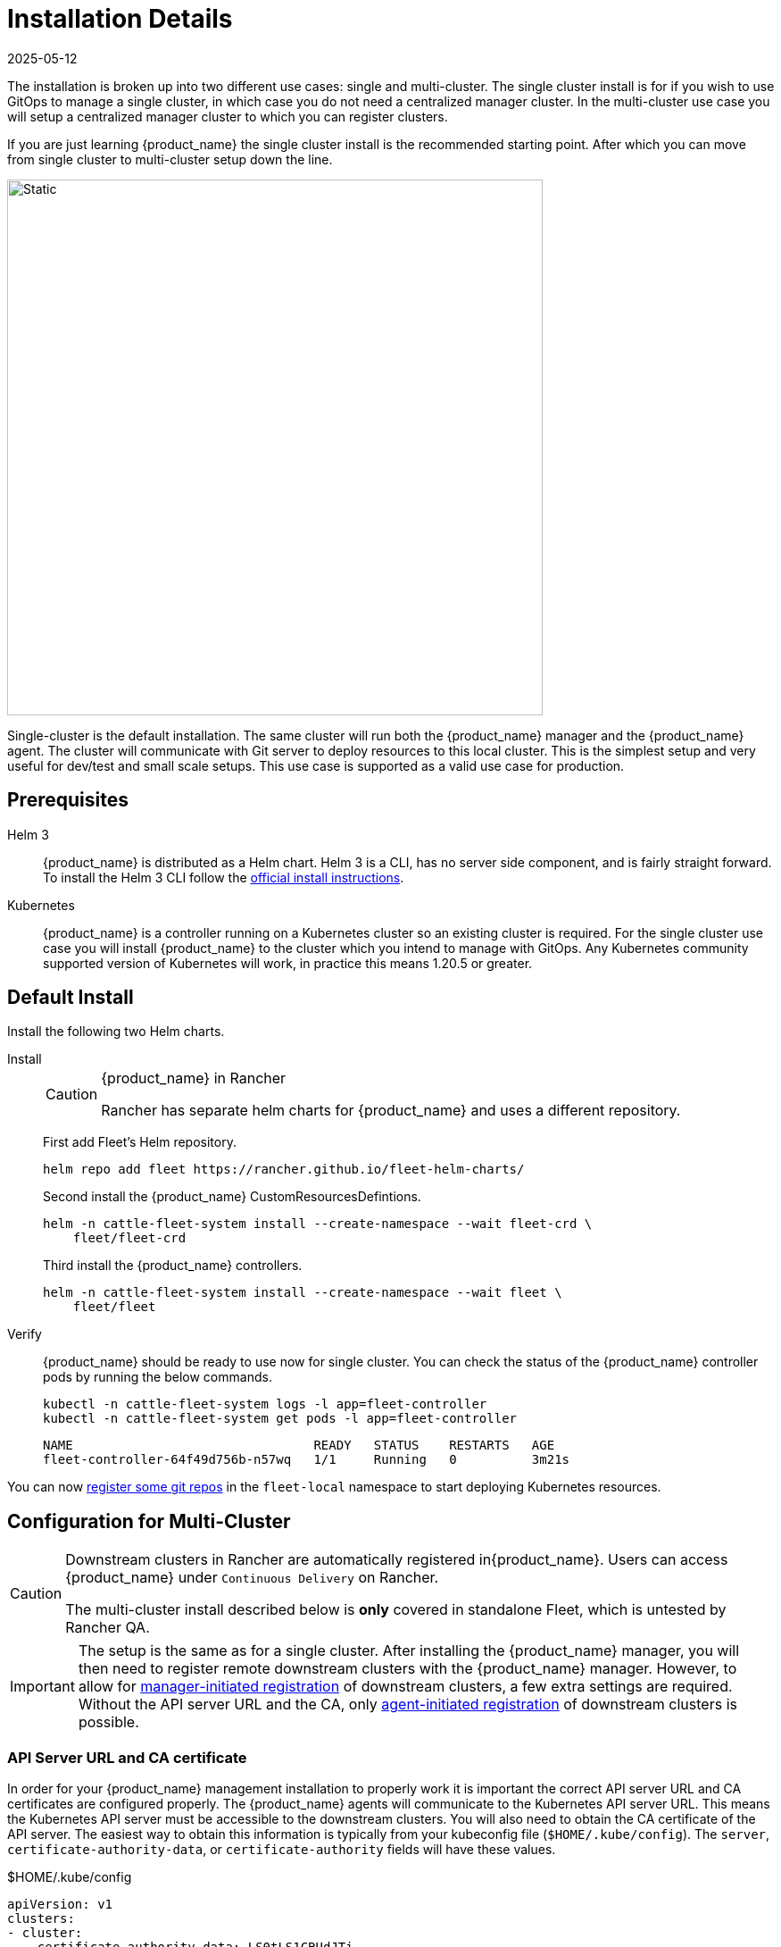 :doctype: book

= Installation Details
:revdate: 2025-05-12
:page-revdate: {revdate}

The installation is broken up into two different use cases: single and multi-cluster. The single cluster install is for if you wish to use GitOps to manage a single cluster, in which case you do not need a centralized manager cluster. In the multi-cluster use case you will setup a centralized manager cluster to which you can register clusters.

If you are just learning {product_name} the single cluster install is the recommended starting point. After which you can move from single cluster to multi-cluster setup down the line.

image::single-cluster.png[Static, 600]

Single-cluster is the default installation. The same cluster will run both the {product_name} manager and the {product_name} agent. The cluster will communicate with Git server to deploy resources to this local cluster. This is the simplest setup and very useful for dev/test and small scale setups. This use case is supported as a valid use case for production.

== Prerequisites

[tabs]
====
Helm 3::
+
{product_name} is distributed as a Helm chart. Helm 3 is a CLI, has no server side component, and is fairly straight forward. To install the Helm 3 CLI follow the https://helm.sh/docs/intro/install[official install instructions]. 

Kubernetes::
+
{product_name} is a controller running on a Kubernetes cluster so an existing cluster is required. For the single cluster use case you will install {product_name} to the cluster which you intend to manage with GitOps. Any Kubernetes community supported version of Kubernetes will work, in practice this means 1.20.5 or greater.
====

== Default Install

Install the following two Helm charts.

[tabs]
======
Install::
+
--
[CAUTION]
.{product_name} in Rancher
====
Rancher has separate helm charts for {product_name} and uses a different repository.
====

First add Fleet's Helm repository.

[,bash]
----
helm repo add fleet https://rancher.github.io/fleet-helm-charts/
----

Second install the {product_name} CustomResourcesDefintions.

[,bash]
----
helm -n cattle-fleet-system install --create-namespace --wait fleet-crd \
    fleet/fleet-crd
----

Third install the {product_name} controllers.

[,bash]
----
helm -n cattle-fleet-system install --create-namespace --wait fleet \
    fleet/fleet
----
--

Verify::
+
--
{product_name} should be ready to use now for single cluster. You can check the status of the {product_name} controller pods by running the below commands.

[,bash]
----
kubectl -n cattle-fleet-system logs -l app=fleet-controller
kubectl -n cattle-fleet-system get pods -l app=fleet-controller
----

[,bash]
----
NAME                                READY   STATUS    RESTARTS   AGE
fleet-controller-64f49d756b-n57wq   1/1     Running   0          3m21s
----
--

======

You can now xref:how-tos-for-users\gitrepo-add.adoc[register some git repos] in the `fleet-local` namespace to start deploying Kubernetes resources.

== Configuration for Multi-Cluster

[CAUTION]
====
Downstream clusters in Rancher are automatically registered in{product_name}. Users can access {product_name} under `Continuous Delivery` on Rancher.

The multi-cluster install described below is *only* covered in standalone Fleet, which is untested by Rancher QA.
====

[IMPORTANT]
====
The setup is the same as for a single cluster. After installing the {product_name} manager, you will then need to register remote downstream clusters with the {product_name} manager.
However, to allow for xref:how-tos-for-operators\
cluster-registration#_manager_initiated[manager-initiated registration] of downstream clusters, a few extra settings are required. Without the API server URL and the CA, only xref:how-tos-for-operators\
cluster-registration#_agent_initiated[agent-initiated registration] of downstream clusters is possible.
====


=== API Server URL and CA certificate

In order for your {product_name} management installation to properly work it is important the correct API server URL and CA certificates are configured properly.  The {product_name} agents will communicate to the Kubernetes API server URL. This means the Kubernetes API server must be accessible to the downstream clusters.  You will also need to obtain the CA certificate of the API server. The easiest way to obtain this information is typically from your kubeconfig file (`$HOME/.kube/config`). The `server`, `certificate-authority-data`, or `certificate-authority` fields will have these values.

[,yaml]
.$HOME/.kube/config
----
apiVersion: v1
clusters:
- cluster:
    certificate-authority-data: LS0tLS1CRUdJTi...
    server: https://example.com:6443
----

==== Extract CA certificate

Please note that the `certificate-authority-data` field is base64 encoded and will need to be decoded before you save it into a file. This can be done by saving the base64 encoded contents to a file and then running:

[,shell]
----
base64 -d encoded-file > ca.pem
----

Next, retrieve the CA certificate from your kubeconfig.

[tabs]
====
Extract First::
+
--
If you have `jq` and `base64` available then this one-liners will pull all CA certificates from your `KUBECONFIG` and place then in a file named `ca.pem`.

[,shell]
----
kubectl config view -o json --raw | jq -r '.clusters[].cluster["certificate-authority-data"]' | base64 -d > ca.pem
----
--

Multiple Entries::
+
--
Or, if you have a multi-cluster setup, you can use this command:

[,shell]
----
# replace CLUSTERNAME with the name of the cluster according to your KUBECONFIG
kubectl config view -o json --raw | jq -r '.clusters[] | select(.name=="CLUSTERNAME").cluster["certificate-authority-data"]' | base64 -d > ca.pem
----
--
====


==== Extract API Server

If you have a multi-cluster setup, you can use this command:

[,shell]
----
# replace CLUSTERNAME with the name of the cluster according to your KUBECONFIG
API_SERVER_URL=$(kubectl config view -o json --raw  | jq -r '.clusters[] | select(.name=="CLUSTER").cluster["server"]')
# Leave empty if your API server is signed by a well known CA
API_SERVER_CA="ca.pem"
----


==== Validate

First validate the server URL is correct.

[,shell]
----
curl -fLk "$API_SERVER_URL/version"
----

The output of this command should be JSON with the version of the Kubernetes server or a `401 Unauthorized` error. If you do not get either of these results than please ensure you have the correct URL. The API server port is typically 6443 for Kubernetes.

Next validate that the CA certificate is proper by running the below command.  If your API server is signed by a well known CA then omit the `--cacert "$API_SERVER_CA"` part of the command.

[,shell]
----
curl -fL --cacert "$API_SERVER_CA" "$API_SERVER_URL/version"
----

If you get a valid JSON response or an `401 Unauthorized` then it worked. The Unauthorized error is only because the curl command is not setting proper credentials, but this validates that the TLS connection work and the `ca.pem` is correct for this URL. If you get a `SSL certificate problem` then the `ca.pem` is not correct. The contents of the `$API_SERVER_CA` file should look similar to the below:

[,pem]
.ca.pem
----
----BEGIN CERTIFICATE----
MIIBVjCB/qADAgECAgEAMAoGCCqGSM49BAMCMCMxITAfBgNVBAMMGGszcy1zZXJ2
ZXItY2FAMTU5ODM5MDQ0NzAeFw0yMDA4MjUyMTIwNDdaFw0zMDA4MjMyMTIwNDda
MCMxITAfBgNVBAMMGGszcy1zZXJ2ZXItY2FAMTU5ODM5MDQ0NzBZMBMGByqGSM49
AgEGCCqGSM49AwEHA0IABDXlQNkXnwUPdbSgGz5Rk6U9ldGFjF6y1YyF36cNGk4E
0lMgNcVVD9gKuUSXEJk8tzHz3ra/+yTwSL5xQeLHBl+jIzAhMA4GA1UdDwEB/wQE
AwICpDAPBgNVHRMBAf8EBTADAQH/MAoGCCqGSM49BAMCA0cAMEQCIFMtZ5gGDoDs
ciRyve+T4xbRNVHES39tjjup/LuN4tAgAiAteeB3jgpTMpZyZcOOHl9gpZ8PgEcN
KDs/pb3fnMTtpA==
----END CERTIFICATE----
----

### Install for Multi-Cluster

In the following example it will be assumed the API server URL from the `KUBECONFIG` which is `+https://example.com:6443+` and the CA certificate is in the file `ca.pem`. If your API server URL is signed by a well-known CA you can omit the `apiServerCA` parameter below or just create an empty `ca.pem` file (ie `touch ca.pem`).

Setup the environment with your specific values, e.g.:

[,shell]
----
API_SERVER_URL="https://example.com:6443"
API_SERVER_CA="ca.pem"
----

Once you have validated the API server URL and API server CA parameters, install the following two Helm charts.

[tabs]
====
Install::
+
--
First add Fleet's Helm repository. 

[,bash]
----
helm repo add fleet https://rancher.github.io/fleet-helm-charts/
----

Second install the {product_name} CustomResourcesDefintions.

[,bash]
----
helm -n cattle-fleet-system install --create-namespace --wait \
    fleet-crd 
----

Third install the {product_name} controllers.

[,bash]
----
helm -n cattle-fleet-system install --create-namespace --wait \
    --set apiServerURL="$API_SERVER_URL" \
    --set-file apiServerCA="$API_SERVER_CA" \
    fleet 
----
--

Verify::
+
--
{product_name} should be ready to use. You can check the status of the {product_name} controller pods by running the below commands.

[,bash]
----
kubectl -n cattle-fleet-system logs -l app=fleet-controller
kubectl -n cattle-fleet-system get pods -l app=fleet-controller
----

[,bash]
----
NAME                                READY   STATUS    RESTARTS   AGE
fleet-controller-64f49d756b-n57wq   1/1     Running   0          3m21s
----
--
====

At this point the {product_name} manager should be ready. You can now xref:how-tos-for-operators\cluster-registration.adoc[register clusters] and xref:how-tos-for-users\gitrepo-add.adoc#_create_gitrepo_instance[git repos] with the {product_name} manager.
